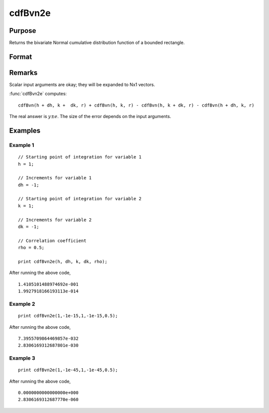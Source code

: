 
cdfBvn2e
==============================================

Purpose
----------------

Returns the bivariate Normal cumulative distribution function of a bounded rectangle.

Format
----------------
.. function:: { y, e } = cdfBvn2e(h, dh, k, dk, r)

    :param h: starting points of integration for variable 1.
    :type h: Nx1 vector

    :param dh: increments for variable 1.
    :type dh: Nx1 vector

    :param k: starting points of integration for variable 2.
    :type k: Nx1 vector

    :param dk: increments for variable 2.
    :type dk: Nx1 vector

    :param r: correlation coefficients between the two variables.
    :type r: Nx1 vector

    :returns: **p** (*Nx1 vector*), the integral over the rectangle bounded by *h*, *h* + *dh*, *k*, and *k* + *dk* of the standardized bivariate Normal distribution.

    :returns: **e** (*Nx1 vector*), an error estimate.

Remarks
-------

Scalar input arguments are okay; they will be expanded to Nx1 vectors.

:func:`cdfBvn2e` computes:

::

     cdfBvn(h + dh, k +  dk, r) + cdfBvn(h, k, r) - cdfBvn(h, k + dk, r) - cdfBvn(h + dh, k, r)

The real answer is :math:`y ± e`. The size of the error depends on the input arguments.

Examples
----------------

Example 1
+++++++++

::

  // Starting point of integration for variable 1
  h = 1;

  // Increments for variable 1
  dh = -1;

  // Starting point of integration for variable 2
  k = 1;

  // Increments for variable 2
  dk = -1;

  // Correlation coefficient
  rho = 0.5;

  print cdfBvn2e(h, dh, k, dk, rho);

After running the above code,

::

    1.4105101488974692e-001
    1.9927918166193113e-014

Example 2
+++++++++

::

    print cdfBvn2e(1,-1e-15,1,-1e-15,0.5);

After running the above code,

::

    7.3955709864469857e-032
    2.8306169312687801e-030

Example 3
+++++++++

::

    print cdfBvn2e(1,-1e-45,1,-1e-45,0.5);

After running the above code,

::

    0.0000000000000000e+000
    2.8306169312687770e-060

.. seealso:: Functions :func:`cdfBvn2`, :func:`lncdfbvn2`
